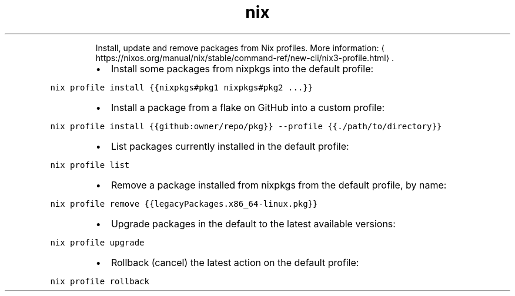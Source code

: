 .TH nix profile
.PP
.RS
Install, update and remove packages from Nix profiles.
More information: \[la]https://nixos.org/manual/nix/stable/command-ref/new-cli/nix3-profile.html\[ra]\&.
.RE
.RS
.IP \(bu 2
Install some packages from nixpkgs into the default profile:
.RE
.PP
\fB\fCnix profile install {{nixpkgs#pkg1 nixpkgs#pkg2 ...}}\fR
.RS
.IP \(bu 2
Install a package from a flake on GitHub into a custom profile:
.RE
.PP
\fB\fCnix profile install {{github:owner/repo/pkg}} \-\-profile {{./path/to/directory}}\fR
.RS
.IP \(bu 2
List packages currently installed in the default profile:
.RE
.PP
\fB\fCnix profile list\fR
.RS
.IP \(bu 2
Remove a package installed from nixpkgs from the default profile, by name:
.RE
.PP
\fB\fCnix profile remove {{legacyPackages.x86_64\-linux.pkg}}\fR
.RS
.IP \(bu 2
Upgrade packages in the default to the latest available versions:
.RE
.PP
\fB\fCnix profile upgrade\fR
.RS
.IP \(bu 2
Rollback (cancel) the latest action on the default profile:
.RE
.PP
\fB\fCnix profile rollback\fR
